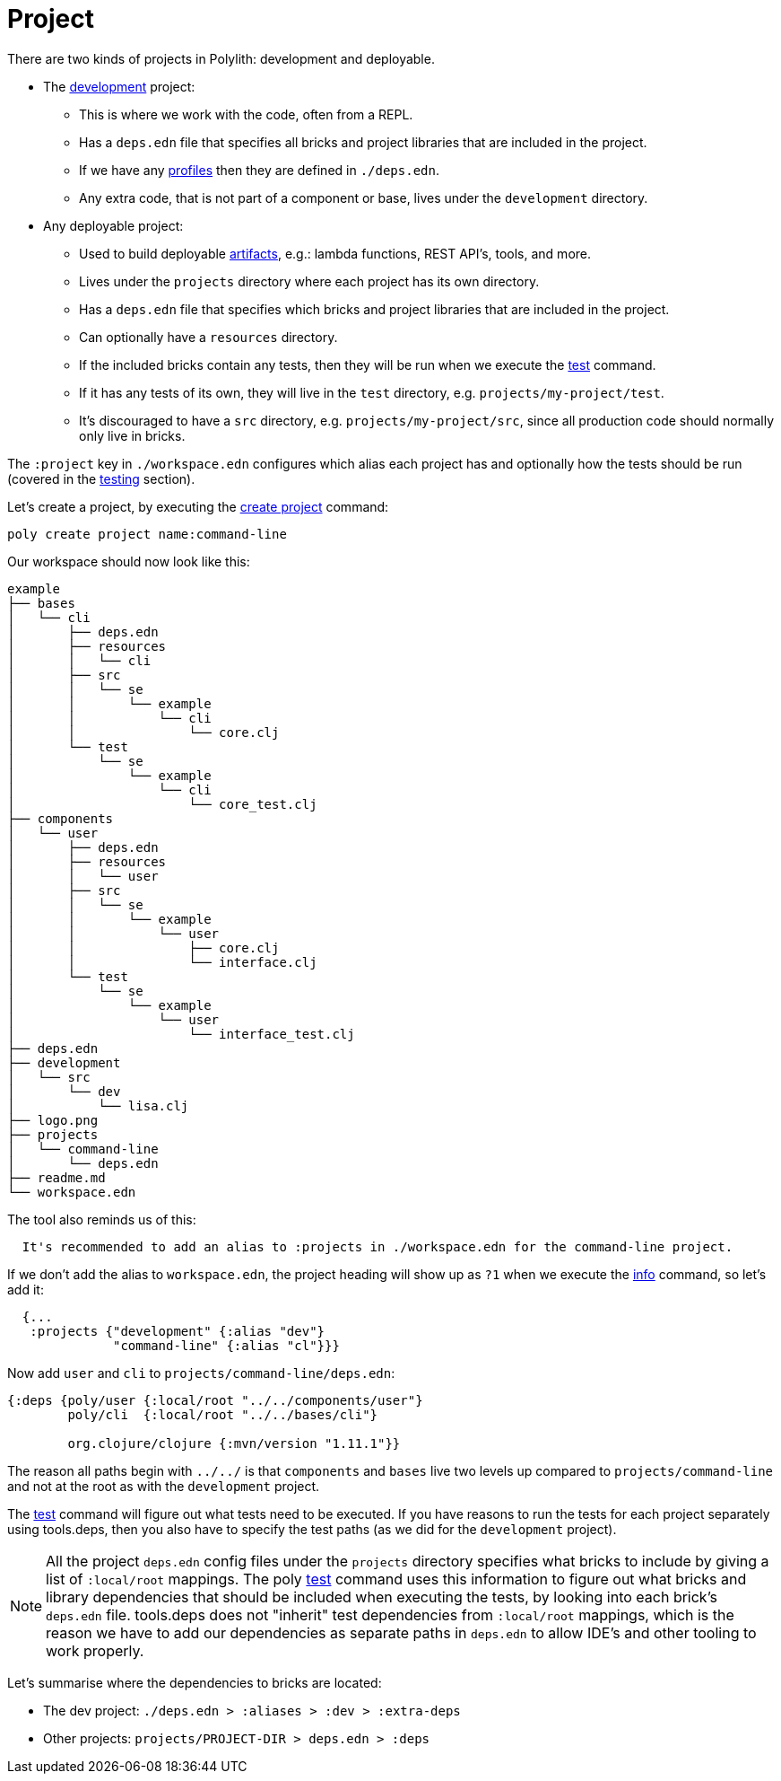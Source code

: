 = Project

There are two kinds of projects in Polylith: development and deployable.

* The xref:development.adoc[development] project:
** This is where we work with the code, often from a REPL.
** Has a `deps.edn` file that specifies all bricks and project libraries that are included in the project.
** If we have any xref:profile.adoc[profiles] then they are defined in `./deps.edn`.
** Any extra code, that is not part of a component or base, lives under the `development` directory.

* Any deployable project:
** Used to build deployable xref:artifacts.adoc[artifacts], e.g.: lambda functions, REST API's, tools, and more.
** Lives under the `projects` directory where each project has its own directory.
** Has a `deps.edn` file that specifies which bricks and project libraries that are included in the project.
** Can optionally have a `resources` directory.
** If the included bricks contain any tests, then they will be run when we execute the xref:commands.adoc#test[test] command.
** If it has any tests of its own, they will live in the `test` directory, e.g. `projects/my-project/test`.
** It's discouraged to have a `src` directory, e.g. `projects/my-project/src`, since all production code should normally only live in bricks.

The `:project` key in `./workspace.edn` configures which alias each project has
and optionally how the tests should be run (covered in the xref:testing.adoc[testing] section).

Let's create a project, by executing the xref:commands#create-project[create project] command:

[source,shell]
----
poly create project name:command-line
----

Our workspace should now look like this:

[source,shell]
----
example
├── bases
│   └── cli
│       ├── deps.edn
│       ├── resources
│       │   └── cli
│       ├── src
│       │   └── se
│       │       └── example
│       │           └── cli
│       │               └── core.clj
│       └── test
│           └── se
│               └── example
│                   └── cli
│                       └── core_test.clj
├── components
│   └── user
│       ├── deps.edn
│       ├── resources
│       │   └── user
│       ├── src
│       │   └── se
│       │       └── example
│       │           └── user
│       │               ├── core.clj
│       │               └── interface.clj
│       └── test
│           └── se
│               └── example
│                   └── user
│                       └── interface_test.clj
├── deps.edn
├── development
│   └── src
│       └── dev
│           └── lisa.clj
├── logo.png
├── projects
│   └── command-line
│       └── deps.edn
├── readme.md
└── workspace.edn
----

The tool also reminds us of this:

[source,shell]
----
  It's recommended to add an alias to :projects in ./workspace.edn for the command-line project.
----

If we don't add the alias to `workspace.edn`, the project heading will show up as `?1` when we execute the
xref:commands.adoc#info[info] command, so let's add it:

[source,clojure]
----
  {...
   :projects {"development" {:alias "dev"}
              "command-line" {:alias "cl"}}}
----

Now add `user` and `cli` to `projects/command-line/deps.edn`:

[source,clojure]
----
{:deps {poly/user {:local/root "../../components/user"}
        poly/cli  {:local/root "../../bases/cli"}

        org.clojure/clojure {:mvn/version "1.11.1"}}
----

The reason all paths begin with `../../` is that `components` and `bases` live two levels up
compared to `projects/command-line` and not at the root as with the `development` project.

The xref:commands.adoc#test[test] command will figure out what tests need to be executed.
If you have reasons to run the tests for each project separately using tools.deps,
then you also have to specify the test paths (as we did for the `development` project).

====
NOTE: All the project `deps.edn` config files under the `projects` directory specifies what bricks to include
by giving a list of `:local/root` mappings.
The poly xref:commands.adoc[test] command uses this information to figure out what bricks and library dependencies
that should be included when executing the tests, by looking into each brick's `deps.edn` file.
tools.deps does not "inherit" test dependencies from `:local/root` mappings,
which is the reason we have to add our dependencies as separate paths in `deps.edn`
to allow IDE's and other tooling to work properly.
====

Let's summarise where the dependencies to bricks are located:

* The dev project: `./deps.edn > :aliases > :dev > :extra-deps`
* Other projects: `projects/PROJECT-DIR > deps.edn > :deps`
